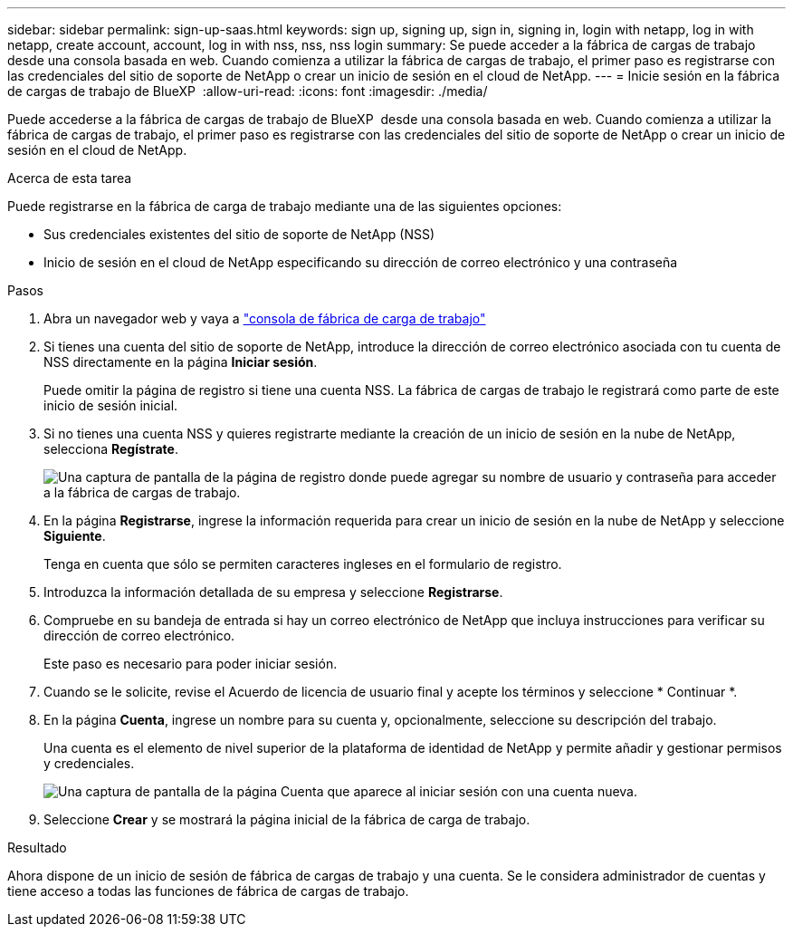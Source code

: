 ---
sidebar: sidebar 
permalink: sign-up-saas.html 
keywords: sign up, signing up, sign in, signing in, login with netapp, log in with netapp, create account, account, log in with nss, nss, nss login 
summary: Se puede acceder a la fábrica de cargas de trabajo desde una consola basada en web. Cuando comienza a utilizar la fábrica de cargas de trabajo, el primer paso es registrarse con las credenciales del sitio de soporte de NetApp o crear un inicio de sesión en el cloud de NetApp. 
---
= Inicie sesión en la fábrica de cargas de trabajo de BlueXP 
:allow-uri-read: 
:icons: font
:imagesdir: ./media/


[role="lead"]
Puede accederse a la fábrica de cargas de trabajo de BlueXP  desde una consola basada en web. Cuando comienza a utilizar la fábrica de cargas de trabajo, el primer paso es registrarse con las credenciales del sitio de soporte de NetApp o crear un inicio de sesión en el cloud de NetApp.

.Acerca de esta tarea
Puede registrarse en la fábrica de carga de trabajo mediante una de las siguientes opciones:

* Sus credenciales existentes del sitio de soporte de NetApp (NSS)
* Inicio de sesión en el cloud de NetApp especificando su dirección de correo electrónico y una contraseña


.Pasos
. Abra un navegador web y vaya a https://console.workloads.netapp.com["consola de fábrica de carga de trabajo"^]
. Si tienes una cuenta del sitio de soporte de NetApp, introduce la dirección de correo electrónico asociada con tu cuenta de NSS directamente en la página *Iniciar sesión*.
+
Puede omitir la página de registro si tiene una cuenta NSS. La fábrica de cargas de trabajo le registrará como parte de este inicio de sesión inicial.

. Si no tienes una cuenta NSS y quieres registrarte mediante la creación de un inicio de sesión en la nube de NetApp, selecciona *Regístrate*.
+
image:screenshot-sign-up1.png["Una captura de pantalla de la página de registro donde puede agregar su nombre de usuario y contraseña para acceder a la fábrica de cargas de trabajo."]

. En la página *Registrarse*, ingrese la información requerida para crear un inicio de sesión en la nube de NetApp y seleccione *Siguiente*.
+
Tenga en cuenta que sólo se permiten caracteres ingleses en el formulario de registro.

. Introduzca la información detallada de su empresa y seleccione *Registrarse*.
. Compruebe en su bandeja de entrada si hay un correo electrónico de NetApp que incluya instrucciones para verificar su dirección de correo electrónico.
+
Este paso es necesario para poder iniciar sesión.

. Cuando se le solicite, revise el Acuerdo de licencia de usuario final y acepte los términos y seleccione * Continuar *.
. En la página *Cuenta*, ingrese un nombre para su cuenta y, opcionalmente, seleccione su descripción del trabajo.
+
Una cuenta es el elemento de nivel superior de la plataforma de identidad de NetApp y permite añadir y gestionar permisos y credenciales.

+
image:screenshot-account-selection.png["Una captura de pantalla de la página Cuenta que aparece al iniciar sesión con una cuenta nueva."]

. Seleccione *Crear* y se mostrará la página inicial de la fábrica de carga de trabajo.


.Resultado
Ahora dispone de un inicio de sesión de fábrica de cargas de trabajo y una cuenta. Se le considera administrador de cuentas y tiene acceso a todas las funciones de fábrica de cargas de trabajo.
